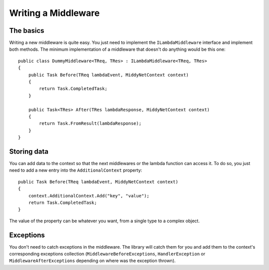 Writing a Middleware
====================

The basics
----------

Writing a new middleware is quite easy. You just need to implement the ``ILambdaMiddleware`` interface and implement both methods. The minimum implementation of a middleware that doesn't do anything would be this one::

    public class DummyMiddleware<TReq, TRes> : ILambdaMiddleware<TReq, TRes>
    {
        public Task Before(TReq lambdaEvent, MiddyNetContext context)
        {
            return Task.CompletedTask;
        }

        public Task<TRes> After(TRes lambdaResponse, MiddyNetContext context)
        {
            return Task.FromResult(lambdaResponse);
        }
    }

Storing data
------------

You can add data to the context so that the next middlewares or the lambda function can access it. To do so, you just need to add a new entry into the ``AdditionalContext`` property::

    public Task Before(TReq lambdaEvent, MiddyNetContext context)
    {
        context.AdditionalContext.Add("key", "value");
        return Task.CompletedTask;
    }

The value of the property can be whatever you want, from a single type to a complex object.

Exceptions
----------
You don't need to catch exceptions in the middleware. The library will catch them for you and add them to the context's corresponding exceptions collection (``MiddlewareBeforeExceptions``, ``HandlerException`` or ``MiddlewareAfterExceptions`` depending on where was the exception thrown).